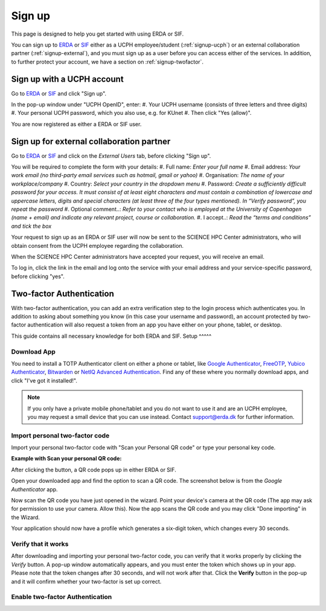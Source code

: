 .. _getting-started-signup:
=======
Sign up
=======

This page is designed to help you get started with using ERDA or SIF.


You can sign up to `ERDA <https://erda.ku.dk/>`_ or `SIF <https://sif.ku.dk/>`_ either as a UCPH employee/student (:ref:`signup-ucph`) or an external collaboration partner (:ref:`signup-external`), and you must sign up as a user before you can access either of the services.
In addition, to further protect your account, we have a section on :ref:`signup-twofactor`.


.. _signup-ucph:
Sign up with a UCPH account
---------------------------

Go to `ERDA <https://erda.ku.dk/>`_ or `SIF <https://sif.ku.dk/>`_ and click "Sign up".

In the pop-up window under "UCPH OpenID", enter:
#. Your UCPH username (consists of three letters and three digits)
#. Your personal UCPH password, which you also use, e.g. for KUnet
#. Then click "Yes (allow)".

You are now registered as either a ERDA or SIF user.


.. _signup-external:
Sign up for external collaboration partner
------------------------------------------

Go to `ERDA <https://erda.ku.dk/>`_ or `SIF <https://sif.ku.dk/>`_ and click on the *External Users* tab, before clicking "Sign up".

You will be required to complete the form with your details:
#. Full name: *Enter your full name*
#. Email address: *Your work email (no third-party email services such as hotmail, gmail or yahoo)*
#. Organisation: *The name of your workplace/company*
#. Country: *Select your country in the dropdown menu*
#. Password: *Create a sufficiently difficult password for your access. It must consist of at least eight characters and must contain a combination of lowercase and uppercase letters, digits and special characters (at least three of the four types mentioned). In “Verify password”, you repeat the password*
#. Optional comment..: *Refer to your contact who is employed at the University of Copenhagen (name + email) and indicate any relevant project, course or collaboration.*
#. I accept..: *Read the “terms and conditions” and tick the box*

Your request to sign up as an ERDA or SIF user will now be sent to the SCIENCE HPC Center administrators, who will obtain consent from the UCPH employee regarding the collaboration.

When the SCIENCE HPC Center administrators have accepted your request, you will receive an email.

To log in, click the link in the email and log onto the service with your email address and your service-specific password, before clicking "yes".


.. _signup-twofactor:
Two-factor Authentication
-------------------------

.. Security::
   To increase security, we recommand that you use two-factor authentication for all ERDA access, and have made it compulsory for SIF access.

With two-factor authentication, you can add an extra verification step to the login process which authenticates you.
In addition to asking about something you know (in this case your username and password), an account protected by two-factor authentication will also request a token from an app you have either on your phone, tablet, or desktop.

This guide contains all necessary knowledge for both ERDA and SIF.
Setup
^^^^^

.. tabs::

   .. group-tab:: ERDA

   When setting up two-factor authentication, you must complete a one-time wizard.

   Click the green avatar in the bottom left corner. Click "Setup".

   .. image:: /images/authenticator/authenticator-wizard.png

   Click on the button "Okay, let's go!"

   .. image:: /images/authenticator/authenticator-go.png

   A wizard will now appear in ERDA which you must follow, either via its text in the wizard or by following along here.


   .. group-tab:: SIF

   When you sign up for SIF, you must complete a one-time wizard to configure the compulsory two-factor authentication.
   Click ‘Okay, let’s go!’
   A wizard will now appear in SIF which you must carefully follow, either via its text in the wizard or by following along here.


Download App
^^^^^^^^^^^^

You need to install a TOTP Authenticator client on either a phone or tablet, like `Google Authenticator <https://en.wikipedia.org/wiki/Google_Authenticator>`_, `FreeOTP <https://freeotp.github.io/>`_, `Yubico Authenticator <https://www.yubico.com/products/yubico-authenticator/#h-download-yubico-authenticator>`_, `Bitwarden <https://bitwarden.com/download/>`_ or `NetIQ Advanced Authentication <https://www.microfocus.com/en-us/cyberres/identity-access-management/advanced-authentication>`_. Find any of these where you normally download apps, and click "I've got it installed!".

.. Note::
   If you only have a private mobile phone/tablet and you do not want to use it and are an UCPH employee, you may request a small device that you can use instead. Contact support@erda.dk for further information.


Import personal two-factor code
^^^^^^^^^^^^^^^^^^^^^^^^^^^^^^^

Import your personal two-factor code with "Scan your Personal QR code" or type your personal key code.

.. image:: /images/authenticator/authenticator-import.png


**Example with Scan your personal QR code:**

After clicking the button, a QR code pops up in either ERDA or SIF.

Open your downloaded app and find the option to scan a QR code. The screenshot below is from the *Google Authenticator* app.

.. image:: /images/authenticator/authenticator-scanqrcode.png

Now scan the QR code you have just opened in the wizard. Point your device's camera at the QR code (The app may ask for permission to use your camera. Allow this). Now the app scans the QR code and you may click "Done importing" in the Wizard.

Your application should now have a profile which generates a six-digit token, which changes every 30 seconds.


Verify that it works
^^^^^^^^^^^^^^^^^^^^

After downloading and importing your personal two-factor code, you can verify that it works properly by clicking the *Verify* button. A pop-up window automatically appears, and you must enter the token which shows up in your app. Please note that the token changes after 30 seconds, and will not work after that. Click the **Verify** button in the pop-up and it will confirm whether your two-factor is set up correct.

.. image:: /images/authenticator/authenticator-verify.png


Enable two-factor Authentication
^^^^^^^^^^^^^^^^^^^^^^^^^^^^^^^^

.. tabs::

   .. group-tab:: ERDA

   Tap the slider button under *Enable 2-FA for KU/UCPH OpenID web login* to switch it from grey/off to green/on.

   .. image:: /images/authenticator/authenticator-toggle.png

   Additional two-factor authentication options for WebDAVS, SFTP and FTPS are now shown. These are protocols which you primarily need if you want to use ERDA as a network drive on your own computer.

   If you are not sure whether you are going to use ERDA as a network drive, we recommend that you activate all three slider buttons by switching them to green/on.

   Click *Save 2-Factor Auth Settings*.

   Your ERDA account is now protected with two-factor authentication.

   .. group-tab:: SIF

   Click *Start Using UCPH SIF*.
                 
